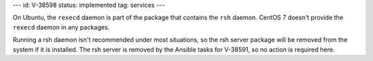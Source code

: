 ---
id: V-38598
status: implemented
tag: services
---

On Ubuntu, the ``rexecd`` daemon is part of the package that contains the
``rsh`` daemon. CentOS 7 doesn't provide the ``rexecd`` daemon in any packages.

Running a rsh daemon isn't recommended under most situations, so the rsh server
package will be removed from the system if it is installed. The rsh server is
removed by the Ansible tasks for V-38591, so no action is required here.
